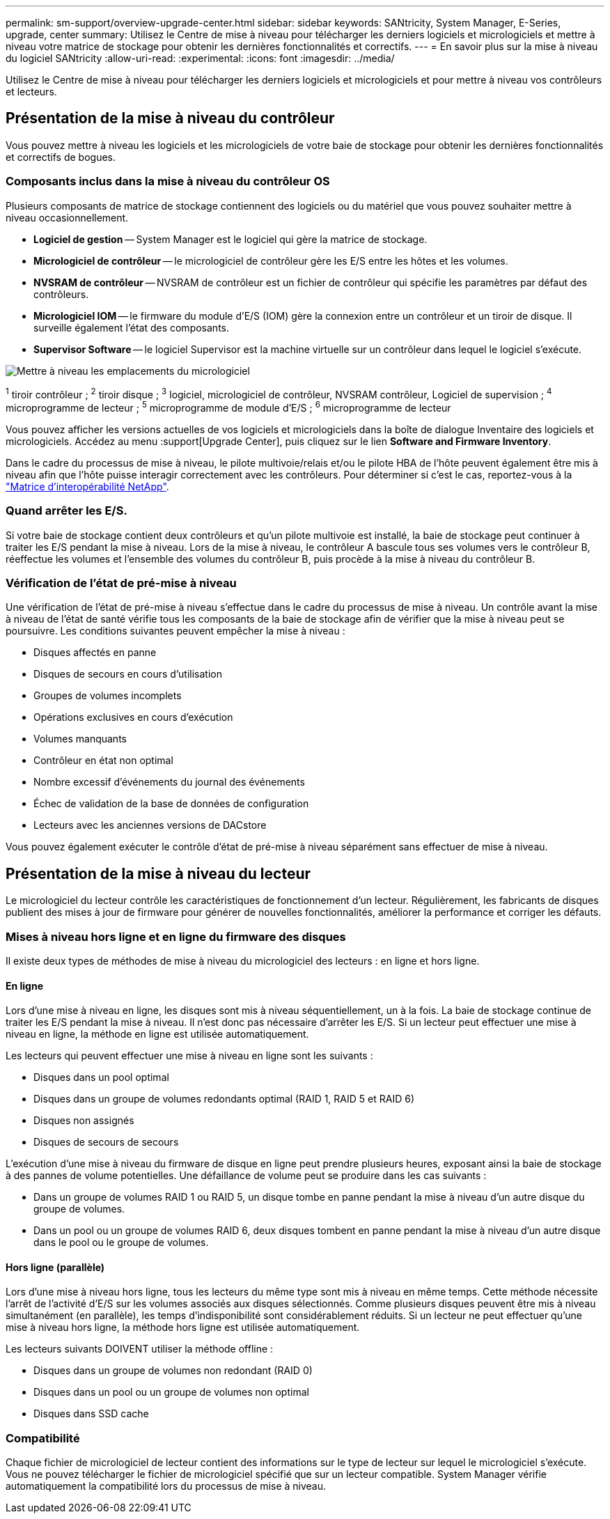 ---
permalink: sm-support/overview-upgrade-center.html 
sidebar: sidebar 
keywords: SANtricity, System Manager, E-Series, upgrade, center 
summary: Utilisez le Centre de mise à niveau pour télécharger les derniers logiciels et micrologiciels et mettre à niveau votre matrice de stockage pour obtenir les dernières fonctionnalités et correctifs. 
---
= En savoir plus sur la mise à niveau du logiciel SANtricity
:allow-uri-read: 
:experimental: 
:icons: font
:imagesdir: ../media/


[role="lead"]
Utilisez le Centre de mise à niveau pour télécharger les derniers logiciels et micrologiciels et pour mettre à niveau vos contrôleurs et lecteurs.



== Présentation de la mise à niveau du contrôleur

Vous pouvez mettre à niveau les logiciels et les micrologiciels de votre baie de stockage pour obtenir les dernières fonctionnalités et correctifs de bogues.



=== Composants inclus dans la mise à niveau du contrôleur OS

Plusieurs composants de matrice de stockage contiennent des logiciels ou du matériel que vous pouvez souhaiter mettre à niveau occasionnellement.

* *Logiciel de gestion* -- System Manager est le logiciel qui gère la matrice de stockage.
* *Micrologiciel de contrôleur* -- le micrologiciel de contrôleur gère les E/S entre les hôtes et les volumes.
* *NVSRAM de contrôleur* -- NVSRAM de contrôleur est un fichier de contrôleur qui spécifie les paramètres par défaut des contrôleurs.
* *Micrologiciel IOM* -- le firmware du module d'E/S (IOM) gère la connexion entre un contrôleur et un tiroir de disque. Il surveille également l'état des composants.
* *Supervisor Software* -- le logiciel Supervisor est la machine virtuelle sur un contrôleur dans lequel le logiciel s'exécute.


image::../media/sam1130-dwg-upgrade-firmware-locations.gif[Mettre à niveau les emplacements du micrologiciel]

^1^ tiroir contrôleur ; ^2^ tiroir disque ; ^3^ logiciel, micrologiciel de contrôleur, NVSRAM contrôleur, Logiciel de supervision ; ^4^ microprogramme de lecteur ; ^5^ microprogramme de module d'E/S ; ^6^ microprogramme de lecteur

Vous pouvez afficher les versions actuelles de vos logiciels et micrologiciels dans la boîte de dialogue Inventaire des logiciels et micrologiciels. Accédez au menu :support[Upgrade Center], puis cliquez sur le lien *Software and Firmware Inventory*.

Dans le cadre du processus de mise à niveau, le pilote multivoie/relais et/ou le pilote HBA de l'hôte peuvent également être mis à niveau afin que l'hôte puisse interagir correctement avec les contrôleurs. Pour déterminer si c'est le cas, reportez-vous à la https://imt.netapp.com/matrix/#welcome["Matrice d'interopérabilité NetApp"^].



=== Quand arrêter les E/S.

Si votre baie de stockage contient deux contrôleurs et qu'un pilote multivoie est installé, la baie de stockage peut continuer à traiter les E/S pendant la mise à niveau. Lors de la mise à niveau, le contrôleur A bascule tous ses volumes vers le contrôleur B, réeffectue les volumes et l'ensemble des volumes du contrôleur B, puis procède à la mise à niveau du contrôleur B.



=== Vérification de l'état de pré-mise à niveau

Une vérification de l'état de pré-mise à niveau s'effectue dans le cadre du processus de mise à niveau. Un contrôle avant la mise à niveau de l'état de santé vérifie tous les composants de la baie de stockage afin de vérifier que la mise à niveau peut se poursuivre. Les conditions suivantes peuvent empêcher la mise à niveau :

* Disques affectés en panne
* Disques de secours en cours d'utilisation
* Groupes de volumes incomplets
* Opérations exclusives en cours d'exécution
* Volumes manquants
* Contrôleur en état non optimal
* Nombre excessif d'événements du journal des événements
* Échec de validation de la base de données de configuration
* Lecteurs avec les anciennes versions de DACstore


Vous pouvez également exécuter le contrôle d'état de pré-mise à niveau séparément sans effectuer de mise à niveau.



== Présentation de la mise à niveau du lecteur

Le micrologiciel du lecteur contrôle les caractéristiques de fonctionnement d'un lecteur. Régulièrement, les fabricants de disques publient des mises à jour de firmware pour générer de nouvelles fonctionnalités, améliorer la performance et corriger les défauts.



=== Mises à niveau hors ligne et en ligne du firmware des disques

Il existe deux types de méthodes de mise à niveau du micrologiciel des lecteurs : en ligne et hors ligne.



==== En ligne

Lors d'une mise à niveau en ligne, les disques sont mis à niveau séquentiellement, un à la fois. La baie de stockage continue de traiter les E/S pendant la mise à niveau. Il n'est donc pas nécessaire d'arrêter les E/S. Si un lecteur peut effectuer une mise à niveau en ligne, la méthode en ligne est utilisée automatiquement.

Les lecteurs qui peuvent effectuer une mise à niveau en ligne sont les suivants :

* Disques dans un pool optimal
* Disques dans un groupe de volumes redondants optimal (RAID 1, RAID 5 et RAID 6)
* Disques non assignés
* Disques de secours de secours


L'exécution d'une mise à niveau du firmware de disque en ligne peut prendre plusieurs heures, exposant ainsi la baie de stockage à des pannes de volume potentielles. Une défaillance de volume peut se produire dans les cas suivants :

* Dans un groupe de volumes RAID 1 ou RAID 5, un disque tombe en panne pendant la mise à niveau d'un autre disque du groupe de volumes.
* Dans un pool ou un groupe de volumes RAID 6, deux disques tombent en panne pendant la mise à niveau d'un autre disque dans le pool ou le groupe de volumes.




==== Hors ligne (parallèle)

Lors d'une mise à niveau hors ligne, tous les lecteurs du même type sont mis à niveau en même temps. Cette méthode nécessite l'arrêt de l'activité d'E/S sur les volumes associés aux disques sélectionnés. Comme plusieurs disques peuvent être mis à niveau simultanément (en parallèle), les temps d'indisponibilité sont considérablement réduits. Si un lecteur ne peut effectuer qu'une mise à niveau hors ligne, la méthode hors ligne est utilisée automatiquement.

Les lecteurs suivants DOIVENT utiliser la méthode offline :

* Disques dans un groupe de volumes non redondant (RAID 0)
* Disques dans un pool ou un groupe de volumes non optimal
* Disques dans SSD cache




=== Compatibilité

Chaque fichier de micrologiciel de lecteur contient des informations sur le type de lecteur sur lequel le micrologiciel s'exécute. Vous ne pouvez télécharger le fichier de micrologiciel spécifié que sur un lecteur compatible. System Manager vérifie automatiquement la compatibilité lors du processus de mise à niveau.

